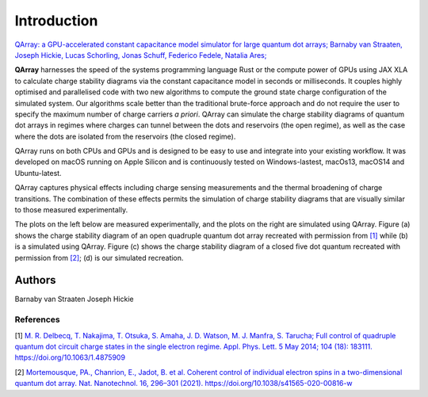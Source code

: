 ##############
Introduction
##############


|PyPI| |arXiv| |GitHub Workflow Status| |image1| |image2|

`QArray: a GPU-accelerated constant capacitance model simulator for large quantum dot arrays; Barnaby van Straaten, Joseph Hickie, Lucas Schorling, Jonas Schuff, Federico Fedele, Natalia Ares; <https://arxiv.org/abs/2404.04994>`__

|capacitance_model|


**QArray** harnesses the speed of the systems programming language Rust
or the compute power of GPUs using JAX XLA to calculate charge stability diagrams via the constant
capacitance model in seconds or milliseconds.
It couples highly optimised and parallelised code with two new
algorithms to compute the ground state charge configuration of the simulated system. Our
algorithms scale better than the traditional brute-force approach and do
not require the user to specify the maximum number of charge carriers `a priori`. QArray can simulate the charge stability diagrams of quantum dot arrays in regimes where charges can tunnel between the dots and reservoirs (the open regime), as well as the case where the dots are isolated from the reservoirs (the closed regime).

QArray runs on both CPUs and GPUs and is designed to be easy to use and
integrate into your existing workflow. It was developed on macOS running
on Apple Silicon and is continuously tested on Windows-lastest, macOs13,
macOS14 and Ubuntu-latest.

QArray captures physical effects including charge sensing measurements and the thermal broadening of charge transitions. The combination of these effects permits the simulation of
charge stability diagrams that are visually similar to those measured
experimentally.

The plots on the left below are measured
experimentally, and the plots on the right are simulated using QArray. Figure (a) shows the
charge stability diagram of an open quadruple quantum dot array recreated with permission
from `[1] <#%5B1%5D>`__ while (b) is a simulated using QArray. Figure (c) shows the charge
stability diagram of a closed five dot quantum recreated with permission from `[2] <#%5B2%5D>`__; (d) is our simulated recreation.

|recreations|

.. |arXiv| image:: https://img.shields.io/badge/arXiv-2404.04994-Green.svg
.. |PyPI| image:: https://img.shields.io/pypi/v/qarray
.. |GitHub Workflow Status| image:: https://github.com/b-vanstraaten/qarray/actions/workflows/windows_tests.yaml//badge.svg
.. |image1| image:: https://github.com/b-vanstraaten/qarray/actions/workflows/macos_tests.yaml//badge.svg
.. |image2| image:: https://github.com/b-vanstraaten/qarray/actions/workflows/linux_tests.yaml//badge.svg
.. |recreations| image:: ./figures/recreations.png
    :width: 500
.. |structure| image:: ./figures/structure.png
.. |capacitance_model| image:: ./figures/capacitance_model.png

+++++++++
Authors
+++++++++
Barnaby van Straaten
Joseph Hickie


References
----------

[1] `M. R. Delbecq, T. Nakajima, T. Otsuka, S. Amaha, J. D. Watson, M. J. Manfra, S. Tarucha; Full control of quadruple quantum dot circuit charge states in the single electron regime. Appl. Phys. Lett. 5 May 2014; 104 (18): 183111. https://doi.org/10.1063/1.4875909 <https://pubs.aip.org/aip/apl/article/104/18/183111/24127/Full-control-of-quadruple-quantum-dot-circuit>`__

[2] `Mortemousque, PA., Chanrion, E., Jadot, B. et al. Coherent control of individual electron spins in a two-dimensional quantum dot array. Nat. Nanotechnol. 16, 296–301 (2021). https://doi.org/10.1038/s41565-020-00816-w <https://www.nature.com/articles/s41565-020-00816-w>`__
